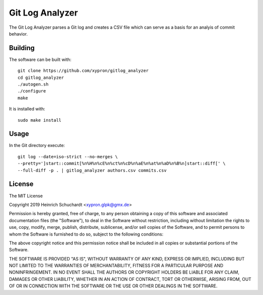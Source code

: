Git Log Analyzer
================

The Git Log Analyzer parses a Git log and creates a CSV file which can serve
as a basis for an analyis of commit behavior.

Building
--------

The software can be built with::

    git clone https://github.com/xypron/gitlog_analyzer
    cd gitlog_analyzer
    ./autogen.sh
    ./configure
    make

It is installed with::

    sudo make install

Usage
-----

In the Git directory execute::

    git log --date=iso-strict --no-merges \
    --pretty=']start::commit[%n%H%n%cE%n%ct%n%cD%n%aE%n%at%n%aD%n%B%n]start::diff[' \
    --full-diff -p . | gitlog_analyzer authors.csv commits.csv

License
-------

The MIT License

Copyright 2019 Heinrich Schuchardt <xypron.glpk@gmx.de>

Permission is hereby granted, free of charge, to any person obtaining a copy of
this software and associated documentation files (the "Software"), to deal in
the Software without restriction, including without limitation the rights to
use, copy, modify, merge, publish, distribute, sublicense, and/or sell copies
of the Software, and to permit persons to whom the Software is furnished to do
so, subject to the following conditions:

The above copyright notice and this permission notice shall be included in all
copies or substantial portions of the Software.

THE SOFTWARE IS PROVIDED "AS IS", WITHOUT WARRANTY OF ANY KIND, EXPRESS OR
IMPLIED, INCLUDING BUT NOT LIMITED TO THE WARRANTIES OF MERCHANTABILITY,
FITNESS FOR A PARTICULAR PURPOSE AND NONINFRINGEMENT. IN NO EVENT SHALL THE
AUTHORS OR COPYRIGHT HOLDERS BE LIABLE FOR ANY CLAIM, DAMAGES OR OTHER
LIABILITY, WHETHER IN AN ACTION OF CONTRACT, TORT OR OTHERWISE, ARISING FROM,
OUT OF OR IN CONNECTION WITH THE SOFTWARE OR THE USE OR OTHER DEALINGS IN THE
SOFTWARE.
